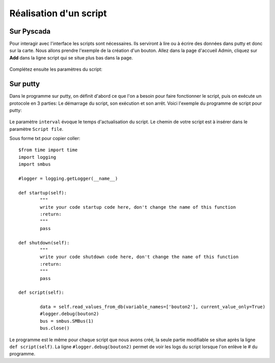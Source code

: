 Réalisation d'un script
=======================

Sur Pyscada
^^^^^^^^^^^



Pour interagir avec l'interface les scripts sont nécessaires. Ils serviront à lire ou à écrire des données dans putty et donc sur la carte. Nous allons prendre l'exemple de la création d'un bouton.
Allez dans la page d'accueil Admin, cliquez sur **Add** dans la ligne script qui se situe plus bas dans la page.

		.. image:: pic/pyscada_scripting.PNG

Complétez ensuite les paramètres du script:

		.. image:: pic/add_scripting.PNG
		
Sur putty
^^^^^^^^^
Dans le programme sur putty, on définit d'abord ce que l'on a besoin pour faire fonctionner le script, puis on exécute un protocole en 3 parties: Le démarrage du script, son exécution et son arrêt.
Voici l'exemple du programme de script pour putty:

		.. image:: pic/script_putty.png

Le paramètre ``interval`` évoque le temps d'actualisation du script.
Le chemin de votre script est à insérer dans le paramètre ``Script file``.

Sous forme txt pour copier coller::

	$from time import time
	import logging
	import smbus
	
	#logger = logging.getLogger(__name__)
	
	def startup(self):
		"""
		write your code startup code here, don't change the name of this function
		:return:
		"""
		pass
	
	def shutdown(self):
		"""
		write your code shutdown code here, don't change the name of this function
		:return:
		"""
		pass
	
	def script(self):
	
		data = self.read_values_from_db(variable_names=['bouton2'], current_value_only=True)
		#logger.debug(bouton2)
		bus = smbus.SMBus(1)
		bus.close()
		
Le programme est le même pour chaque script que nous avons créé, la seule partie modifiable se situe après la ligne ``def script(self)``.
La ligne ``#logger.debug(bouton2)`` permet de voir les logs du script lorsque l'on enlève le # du programme.


